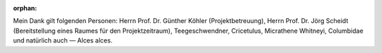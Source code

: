 :orphan:

.. only:: html or text

    Danksagung
    ==========

Mein Dank gilt folgenden Personen: Herrn Prof. Dr. Günther Köhler
(Projektbetreuung), Herrn Prof. Dr. Jörg Scheidt (Bereitstellung eines Raumes
für den Projektzeitraum), Teegeschwendner, Cricetulus, Micrathene Whitneyi,
Columbidae und natürlich auch — Alces alces.

